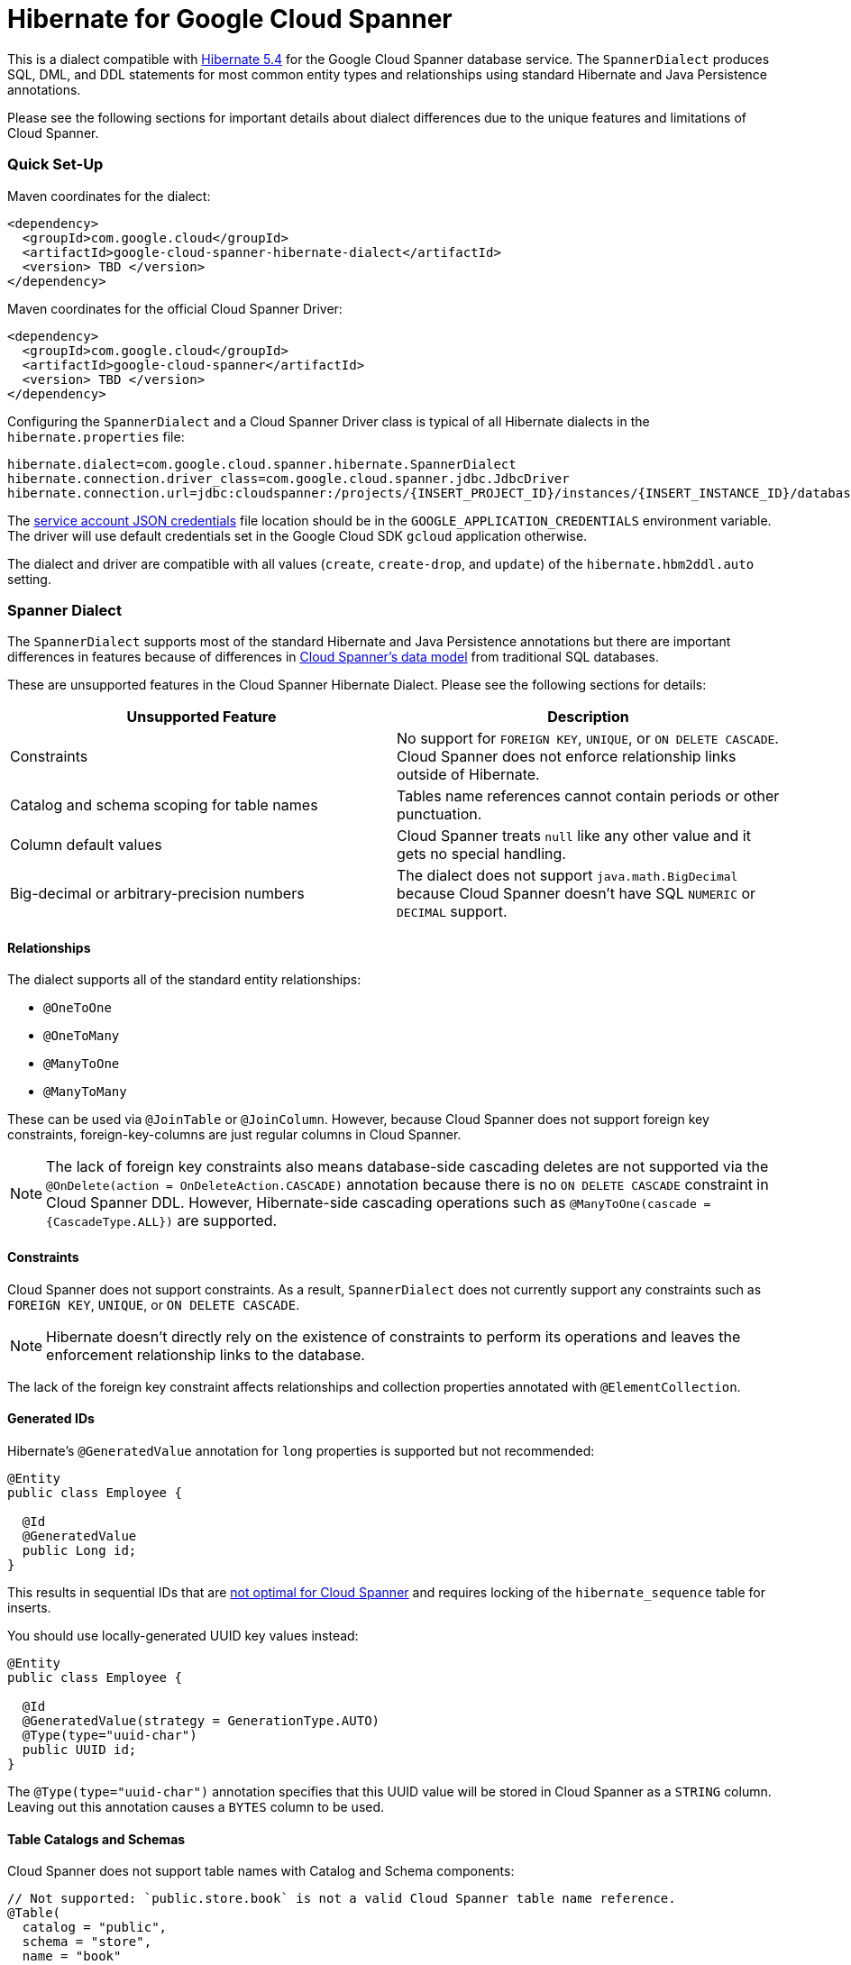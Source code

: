 = Hibernate for Google Cloud Spanner

This is a dialect compatible with https://hibernate.org/orm/releases/5.4/[Hibernate 5.4] for the Google Cloud Spanner database service.
The `SpannerDialect` produces SQL, DML, and DDL statements for most common entity types and relationships using standard Hibernate and Java Persistence annotations.

Please see the following sections for important details about dialect differences due to the unique features and limitations of Cloud Spanner.

=== Quick Set-Up

Maven coordinates for the dialect:

[source,xml]
----
<dependency>
  <groupId>com.google.cloud</groupId>
  <artifactId>google-cloud-spanner-hibernate-dialect</artifactId>
  <version> TBD </version>
</dependency>
----

Maven coordinates for the official Cloud Spanner Driver:

[source,xml]
----
<dependency>
  <groupId>com.google.cloud</groupId>
  <artifactId>google-cloud-spanner</artifactId>
  <version> TBD </version>
</dependency>
----

Configuring the `SpannerDialect` and a Cloud Spanner Driver class is typical of all Hibernate dialects in the `hibernate.properties` file:

----
hibernate.dialect=com.google.cloud.spanner.hibernate.SpannerDialect
hibernate.connection.driver_class=com.google.cloud.spanner.jdbc.JdbcDriver
hibernate.connection.url=jdbc:cloudspanner:/projects/{INSERT_PROJECT_ID}/instances/{INSERT_INSTANCE_ID}/databases/{INSERT_DATABASE_ID}
----

The https://cloud.google.com/docs/authentication/getting-started[service account JSON credentials] file location should be in the `GOOGLE_APPLICATION_CREDENTIALS` environment variable.
The driver will use default credentials set in the Google Cloud SDK `gcloud` application otherwise.

The dialect and driver are compatible with all values (`create`, `create-drop`, and `update`) of the `hibernate.hbm2ddl.auto` setting.


=== Spanner Dialect

The `SpannerDialect` supports most of the standard Hibernate and Java Persistence annotations but there are important differences in features because of differences in https://cloud.google.com/spanner/docs/schema-and-data-model[Cloud Spanner's data model] from traditional SQL databases.

These are unsupported features in the Cloud Spanner Hibernate Dialect.
Please see the following sections for details:
[options="header"]
|===
| Unsupported Feature | Description
| Constraints | No support for `FOREIGN KEY`, `UNIQUE`, or `ON DELETE CASCADE`. Cloud Spanner does not enforce relationship links outside of Hibernate.
| Catalog and schema scoping for table names | Tables name references cannot contain periods or other punctuation.
| Column default values | Cloud Spanner treats `null` like any other value and it gets no special handling.
| Big-decimal or arbitrary-precision numbers | The dialect does not support `java.math.BigDecimal` because Cloud Spanner doesn't have SQL `NUMERIC` or `DECIMAL` support.
|===

==== Relationships

The dialect supports all of the standard entity relationships:

- `@OneToOne`
- `@OneToMany`
- `@ManyToOne`
- `@ManyToMany`

These can be used via `@JoinTable` or `@JoinColumn`.
However, because Cloud Spanner does not support foreign key constraints, foreign-key-columns are just regular columns in Cloud Spanner.

NOTE: The lack of foreign key constraints also means database-side cascading deletes are not supported via the `@OnDelete(action = OnDeleteAction.CASCADE)` annotation because there is no `ON DELETE CASCADE` constraint in Cloud Spanner DDL.
However, Hibernate-side cascading operations such as `@ManyToOne(cascade = {CascadeType.ALL})` are supported.


==== Constraints

Cloud Spanner does not support constraints.
As a result, `SpannerDialect` does not currently support any constraints such as `FOREIGN KEY`, `UNIQUE`, or `ON DELETE CASCADE`.

NOTE: Hibernate doesn't directly rely on the existence of constraints to perform its operations and leaves the enforcement relationship links to the database.

The lack of the foreign key constraint affects relationships and collection properties annotated with `@ElementCollection`.


==== Generated IDs

Hibernate's `@GeneratedValue` annotation for `long` properties is supported but not recommended:
[source, java]
----
@Entity
public class Employee {

  @Id
  @GeneratedValue
  public Long id;
}
----

This results in sequential IDs that are https://cloud.google.com/spanner/docs/schema-and-data-model#primary_keys[not optimal for Cloud Spanner] and requires locking of the `hibernate_sequence` table for inserts.

You should use locally-generated UUID key values instead:
[source, java]
----
@Entity
public class Employee {

  @Id
  @GeneratedValue(strategy = GenerationType.AUTO)
  @Type(type="uuid-char")
  public UUID id;
}
----

The `@Type(type="uuid-char")` annotation specifies that this UUID value will be stored in Cloud Spanner as a `STRING` column.
Leaving out this annotation causes a `BYTES` column to be used.


==== Table Catalogs and Schemas

Cloud Spanner does not support table names with Catalog and Schema components:

[source, java]
----
// Not supported: `public.store.book` is not a valid Cloud Spanner table name reference.
@Table(
  catalog = "public",
  schema = "store",
  name = "book"
)

// Supported.
@Table(
  name = "book"
)
----


==== Column Default Values

The dialect does not currently set default values based on the https://docs.jboss.org/hibernate/orm/5.4/javadocs/org/hibernate/annotations/ColumnDefault.html[`@ColumnDefault`] annotation,
because `NULL` values aren't specially handled and are stored just like other values by Cloud Spanner and its driver.


==== Decimal and Numeric Types

Cloud Spanner does not provide native support for https://cloud.google.com/spanner/docs/storing-numeric-data[arbitrary-precision decimal numbers], such as `NUMERIC` and `DECIMAL`.
As a result, the driver and dialect do not support decimal and arbitrary-precision Java types such as `java.math.BigInteger` and `java.math.BigDecimal`.


==== Subclasses using `InheritanceType.JOINED`

If you are using entities that are related by inheritance with the `@Inheritance(strategy = InheritanceType.JOINED)`:

[source, java]
----
@Entity
@Inheritance(strategy = InheritanceType.JOINED)
public class Payment {

    @Id
    @GeneratedValue
    private Long id;

    private Long amount;
}

@Entity
public class WireTransferPayment extends Payment {
}

@Entity
public class CreditCardPayment extends Payment {
}
----

You must set the `hibernate.hql.bulk_id_strategy` setting in `hibernate.properties` to one of the following classes:

- `InlineIdsInClauseBulkIdStrategy`
- `InlineIdsSubSelectValueListBulkIdStrategy`
- `InlineIdsOrClauseBulkIdStrategy`
- `CteValuesListBulkIdStrategy`

This is because Hibernate's default behavior (`PersistentTableBulkIdStrategy`) attempts to create intermediate tables to handle delete and update operations on the multiple tables that represent a `JOINED` inheritance hierarchy, but these table creations statements do not conform to Cloud Spanner DDL.
Using one of the `Inline` bulk-ID strategy classes given above resolves this issue.




